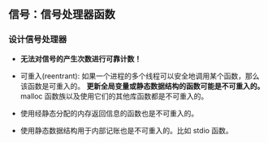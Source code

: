 ** 信号：信号处理器函数

*** 设计信号处理器 

- *无法对信号的产生次数进行可靠计数！*

- 可重入(reentrant): 如果一个进程的多个线程可以安全地调用某个函数，那么该函数是可重入的。 *更新全局变量或静态数据结构的函数可能是不可重入的。*  malloc 函数族以及使用它们的其他库函数都是不可重入的。

- 使用经静态分配的内存返回信息的函数也是不可重入的。

- 使用静态数据结构用于内部记账也是不可重入的。比如 stdio 函数。
